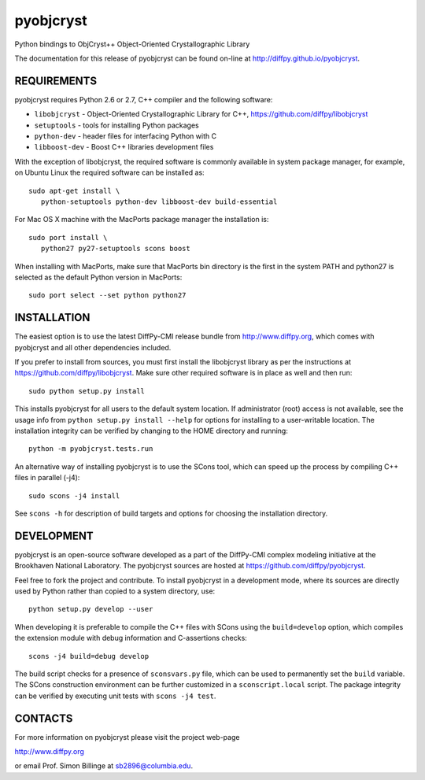 pyobjcryst
==========

Python bindings to ObjCryst++ Object-Oriented Crystallographic Library

The documentation for this release of pyobjcryst can be found on-line at
http://diffpy.github.io/pyobjcryst.


REQUIREMENTS
------------

pyobjcryst requires Python 2.6 or 2.7, C++ compiler and the following
software:

* ``libobjcryst`` - Object-Oriented Crystallographic Library for C++,
  https://github.com/diffpy/libobjcryst
* ``setuptools``  - tools for installing Python packages
* ``python-dev`` - header files for interfacing Python with C
* ``libboost-dev`` - Boost C++ libraries development files

With the exception of libobjcryst, the required software is commonly
available in system package manager, for example, on Ubuntu Linux the
required software can be installed as::

   sudo apt-get install \
      python-setuptools python-dev libboost-dev build-essential

For Mac OS X machine with the MacPorts package manager the installation is::

   sudo port install \
      python27 py27-setuptools scons boost

When installing with MacPorts, make sure that MacPorts bin directory is the
first in the system PATH and python27 is selected as the default Python
version in MacPorts::

   sudo port select --set python python27


INSTALLATION
------------

The easiest option is to use the latest DiffPy-CMI release bundle from
http://www.diffpy.org, which comes with pyobjcryst and all other
dependencies included.

If you prefer to install from sources, you must first install the libobjcryst
library as per the instructions at
https://github.com/diffpy/libobjcryst.  Make sure other required
software is in place as well and then run::

   sudo python setup.py install

This installs pyobjcryst for all users to the default system location.
If administrator (root) access is not available, see the usage info from
``python setup.py install --help`` for options for installing to a user-writable
location.  The installation integrity can be verified by changing to
the HOME directory and running::

   python -m pyobjcryst.tests.run

An alternative way of installing pyobjcryst is to use the SCons tool,
which can speed up the process by compiling C++ files in parallel (-j4)::

   sudo scons -j4 install

See ``scons -h`` for description of build targets and options for
choosing the installation directory.


DEVELOPMENT
-----------

pyobjcryst is an open-source software developed as a part of the
DiffPy-CMI complex modeling initiative at the Brookhaven National
Laboratory.  The pyobjcryst sources are hosted at
https://github.com/diffpy/pyobjcryst.

Feel free to fork the project and contribute.  To install pyobjcryst
in a development mode, where its sources are directly used by Python
rather than copied to a system directory, use::

   python setup.py develop --user

When developing it is preferable to compile the C++ files with
SCons using the ``build=develop`` option, which compiles the extension
module with debug information and C-assertions checks::

   scons -j4 build=debug develop

The build script checks for a presence of ``sconsvars.py`` file, which
can be used to permanently set the ``build`` variable.  The SCons
construction environment can be further customized in a ``sconscript.local``
script.  The package integrity can be verified by executing unit tests with
``scons -j4 test``.


CONTACTS
--------

For more information on pyobjcryst please visit the project web-page

http://www.diffpy.org

or email Prof. Simon Billinge at sb2896@columbia.edu.
